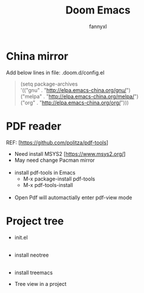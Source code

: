 #+TITLE: Doom Emacs
#+OPTIONS: \n:t
#+DESCRIPTION: doom emacs configuration
#+AUTHOR: fannyxl
* China mirror
Add below lines in file: .doom.d/config.el

#+begin_quote
(setq package-archives
      '(("gnu" . "http://elpa.emacs-china.org/gnu/")
        ("melpa" . "http://elpa.emacs-china.org/melpa/")
        ("org" . "http://elpa.emacs-china.org/org/")))
#+end_quote

* PDF reader
REF: [https://github.com/politza/pdf-tools]
- Need install MSYS2 [https://www.msys2.org/]
- May need change Pacman mirror
  [[./images/pacman-mirror.png]]
- install pdf-tools in Emacs
  - M-x package-install pdf-tools
  - M-x pdf-tools-install
    [[./images/pdf-tools-install.png]]
- Open Pdf will automactially enter pdf-view mode
[[./images/pdf-tools.png]]

* Project tree
- init.el
  [[./images/init.png]]
- install neotree
  [[./images/neotree.png]]
- install treemacs
  [[./images/treemacs.png]]

- Tree view in a project
  [[./images/20200517153354.png]]
